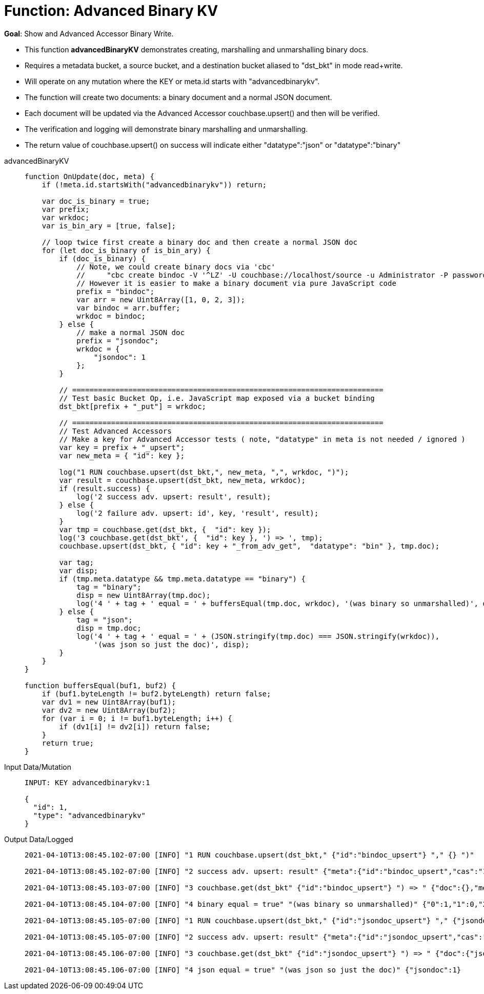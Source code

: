 = Function: Advanced Binary KV
:page-edition: Enterprise Edition
:tabs:

*Goal*: Show and Advanced Accessor Binary Write.

* This function *advancedBinaryKV* demonstrates creating, marshalling and unmarshalling binary docs.
* Requires a metadata bucket, a source bucket, and a destination bucket aliased to "dst_bkt" in mode read+write.
* Will operate on any mutation where the KEY or meta.id starts with "advancedbinarykv".
* The function will create two documents: a binary document and a normal JSON document.
* Each document will be updated via the Advanced Accessor couchbase.upsert() and then will be verified.
* The verification and logging will demonstrate binary marshalling and unmarshalling.
* The return value of couchbase.upsert() on success will indicate either "datatype":"json" or "datatype":"binary"

[{tabs}] 
====
advancedBinaryKV::
+
--
[source,javascript]
----
function OnUpdate(doc, meta) {
    if (!meta.id.startsWith("advancedbinarykv")) return;
    
    var doc_is_binary = true;
    var prefix;
    var wrkdoc;
    var is_bin_ary = [true, false];

    // loop twice first create a binary doc and then create a normal JSON doc
    for (let doc_is_binary of is_bin_ary) {
        if (doc_is_binary) {
            // Note, we could create binary docs via 'cbc'
            //     "cbc create bindoc -V '^LZ' -U couchbase://localhost/source -u Administrator -P password"
            // However it is easier to make a binary document via pure JavaScript code
            prefix = "bindoc";
            var arr = new Uint8Array([1, 0, 2, 3]);
            var bindoc = arr.buffer;
            wrkdoc = bindoc;
        } else {
            // make a normal JSON doc
            prefix = "jsondoc";
            wrkdoc = {
                "jsondoc": 1
            };
        }

        // ========================================================================
        // Test basic Bucket Op, i.e. JavaScript map exposed via a bucket binding
        dst_bkt[prefix + "_put"] = wrkdoc;

        // ========================================================================
        // Test Advanced Accessors
        // Make a key for Advanced Accessor tests ( note, "datatype" in meta is not needed / ignored )
        var key = prefix + "_upsert";
        var new_meta = { "id": key };

        log("1 RUN couchbase.upsert(dst_bkt,", new_meta, ",", wrkdoc, ")");
        var result = couchbase.upsert(dst_bkt, new_meta, wrkdoc);
        if (result.success) {
            log('2 success adv. upsert: result', result);
        } else {
            log('2 failure adv. upsert: id', key, 'result', result);
        }
        var tmp = couchbase.get(dst_bkt, {  "id": key });
        log('3 couchbase.get(dst_bkt', {  "id": key }, ') => ', tmp);
        couchbase.upsert(dst_bkt, { "id": key + "_from_adv_get",  "datatype": "bin" }, tmp.doc);

        var tag;
        var disp;
        if (tmp.meta.datatype && tmp.meta.datatype == "binary") {
            tag = "binary";
            disp = new Uint8Array(tmp.doc);
            log('4 ' + tag + ' equal = ' + buffersEqual(tmp.doc, wrkdoc), '(was binary so unmarshalled)', disp);
        } else {
            tag = "json";
            disp = tmp.doc;
            log('4 ' + tag + ' equal = ' + (JSON.stringify(tmp.doc) === JSON.stringify(wrkdoc)), 
                '(was json so just the doc)', disp);
        }
    }
}

function buffersEqual(buf1, buf2) {
    if (buf1.byteLength != buf2.byteLength) return false;
    var dv1 = new Uint8Array(buf1);
    var dv2 = new Uint8Array(buf2);
    for (var i = 0; i != buf1.byteLength; i++) {
        if (dv1[i] != dv2[i]) return false;
    }
    return true;
}
----
--

Input Data/Mutation::
+
--
[source,json]
----
INPUT: KEY advancedbinarykv:1

{
  "id": 1,
  "type": "advancedbinarykv"
}
----
--

Output Data/Logged::
+ 
-- 
[source,json]
----
2021-04-10T13:08:45.102-07:00 [INFO] "1 RUN couchbase.upsert(dst_bkt," {"id":"bindoc_upsert"} "," {} ")"

2021-04-10T13:08:45.102-07:00 [INFO] "2 success adv. upsert: result" {"meta":{"id":"bindoc_upsert","cas":"1618085325745618944"},"success":true}

2021-04-10T13:08:45.103-07:00 [INFO] "3 couchbase.get(dst_bkt" {"id":"bindoc_upsert"} ") => " {"doc":{},"meta":{"id":"bindoc_upsert","cas":"1618085325745618944","datatype":"binary"},"success":true}

2021-04-10T13:08:45.104-07:00 [INFO] "4 binary equal = true" "(was binary so unmarshalled)" {"0":1,"1":0,"2":2,"3":3}

2021-04-10T13:08:45.105-07:00 [INFO] "1 RUN couchbase.upsert(dst_bkt," {"id":"jsondoc_upsert"} "," {"jsondoc":1} ")"

2021-04-10T13:08:45.105-07:00 [INFO] "2 success adv. upsert: result" {"meta":{"id":"jsondoc_upsert","cas":"1618085325105463296"},"success":true}

2021-04-10T13:08:45.106-07:00 [INFO] "3 couchbase.get(dst_bkt" {"id":"jsondoc_upsert"} ") => " {"doc":{"jsondoc":1},"meta":{"id":"jsondoc_upsert","cas":"1618085325105463296","datatype":"json"},"success":true}

2021-04-10T13:08:45.106-07:00 [INFO] "4 json equal = true" "(was json so just the doc)" {"jsondoc":1}
----
--
====
